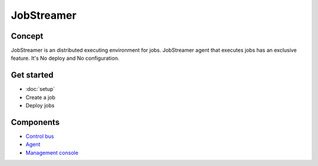 .. job-streamer documentation master file, created by
   sphinx-quickstart on Tue Feb 24 15:01:20 2015.
   You can adapt this file completely to your liking, but it should at least
   contain the root `toctree` directive.

JobStreamer
==============

.. image:: _images/overview.png

------------
Concept
------------

JobStreamer is an distributed executing environment for jobs. 
JobStreamer agent that executes jobs has an exclusive feature. It's No deploy and No configuration.

------------
Get started
------------

- :doc:`setup`
- Create a job
- Deploy jobs

------------
Components
------------

- `Control bus`_
- `Agent`_
- `Management console`_

.. _Control bus:        https://github.com/job-streamer/job-streamer-control-bus
.. _Agent:              https://github.com/job-streamer/job-streamer-agent
.. _Management console: https://github.com/job-streamer/job-streamer-console


